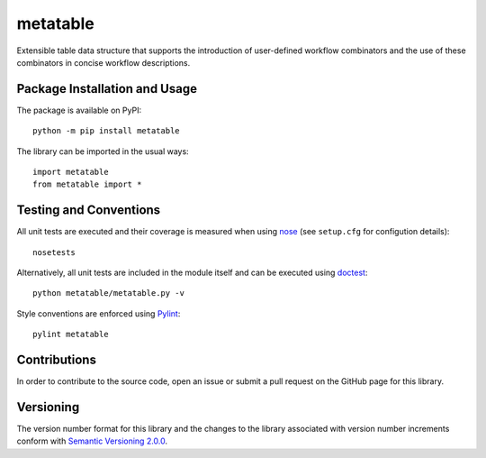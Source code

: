 =========
metatable
=========

Extensible table data structure that supports the introduction of user-defined workflow combinators and the use of these combinators in concise workflow descriptions.

|pypi| |travis| |coveralls|

.. |pypi| image:: https://badge.fury.io/py/metatable.svg
   :target: https://badge.fury.io/py/metatable
   :alt: PyPI version and link.

.. |travis| image:: https://travis-ci.com/reity/metatable.svg?branch=main
   :target: https://travis-ci.com/reity/metatable

.. |coveralls| image:: https://coveralls.io/repos/github/reity/metatable/badge.svg?branch=main
   :target: https://coveralls.io/github/reity/metatable?branch=main

Package Installation and Usage
------------------------------
The package is available on PyPI::

    python -m pip install metatable

The library can be imported in the usual ways::

    import metatable
    from metatable import *

Testing and Conventions
-----------------------
All unit tests are executed and their coverage is measured when using `nose <https://nose.readthedocs.io/>`_ (see ``setup.cfg`` for configution details)::

    nosetests

Alternatively, all unit tests are included in the module itself and can be executed using `doctest <https://docs.python.org/3/library/doctest.html>`_::

    python metatable/metatable.py -v

Style conventions are enforced using `Pylint <https://www.pylint.org/>`_::

    pylint metatable

Contributions
-------------
In order to contribute to the source code, open an issue or submit a pull request on the GitHub page for this library.

Versioning
----------
The version number format for this library and the changes to the library associated with version number increments conform with `Semantic Versioning 2.0.0 <https://semver.org/#semantic-versioning-200>`_.
